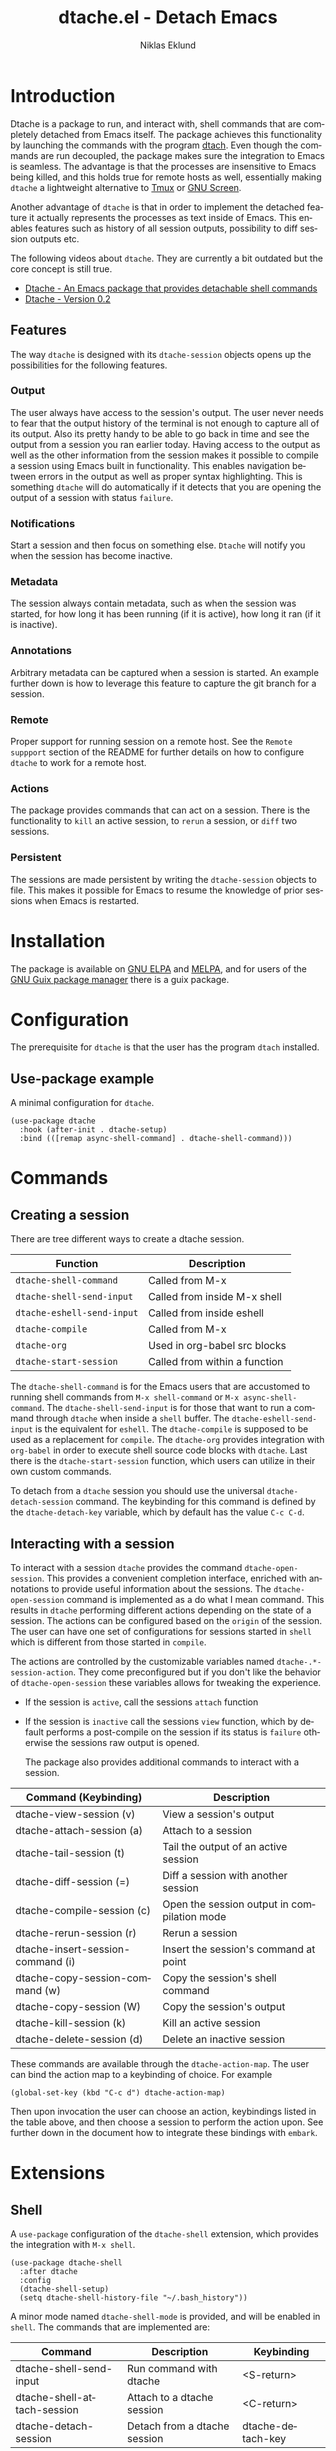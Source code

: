 #+title: dtache.el - Detach Emacs
#+author: Niklas Eklund
#+language: en

#+html: <a href="http://elpa.gnu.org/packages/dtache.html"><img alt="GNU ELPA" src="https://elpa.gnu.org/packages/dtache.svg"/></a>
#+html: <a href="http://elpa.gnu.org/devel/dtache.html"><img alt="GNU-devel ELPA" src="https://elpa.gnu.org/devel/dtache.svg"/></a>
#+html: <a href="https://melpa.org/#/dtache"><img alt="MELPA" src="https://melpa.org/packages/dtache-badge.svg"/></a>
#+html: <a href="https://stable.melpa.org/#/dtache"><img alt="MELPA Stable" src="https://stable.melpa.org/packages/dtache-badge.svg"/></a>

* Introduction
  :properties:
  :description: Why Dtache?
  :end:

Dtache is a package to run, and interact with, shell commands that are completely detached from Emacs itself. The package achieves this functionality by launching the commands with the program [[https://github.com/crigler/dtach][dtach]]. Even though the commands are run decoupled, the package makes sure the integration to Emacs is seamless. The advantage is that the processes are insensitive to Emacs being killed, and this holds true for remote hosts as well, essentially making =dtache= a lightweight alternative to [[https://github.com/tmux/tmux][Tmux]] or [[https://www.gnu.org/software/screen/][GNU Screen]].

Another advantage of =dtache= is that in order to implement the detached feature it actually represents the processes as text inside of Emacs. This enables features such as history of all session outputs, possibility to diff session outputs etc.

The following videos about =dtache=. They are currently a bit outdated but the core concept is still true.
- [[https://www.youtube.com/watch?v=if1W58SrClk][Dtache - An Emacs package that provides detachable shell commands]]
- [[https://www.youtube.com/watch?v=De5oXdnY5hY][Dtache - Version 0.2]]

** Features

The way =dtache= is designed with its =dtache-session= objects opens up the possibilities for the following features.

*** Output

The user always have access to the session's output. The user never needs to fear that the output history of the terminal is not enough to capture all of its output. Also its pretty handy to be able to go back in time and see the output from a session you ran earlier today. Having access to the output as well as the other information from the session makes it possible to compile a session using Emacs built in functionality. This enables navigation between errors in the output as well as proper syntax highlighting. This is something =dtache= will do automatically if it detects that you are opening the output of a session with status =failure=.

*** Notifications

Start a session and then focus on something else. =Dtache= will notify you when the session has become inactive.

*** Metadata

The session always contain metadata, such as when the session was started, for how long it has been running (if it is active), how long it ran (if it is inactive).

*** Annotations

Arbitrary metadata can be captured when a session is started. An example further down is how to leverage this feature to capture the git branch for a session.

*** Remote

Proper support for running session on a remote host. See the =Remote suppport= section of the README for further details on how to configure =dtache= to work for a remote host.

*** Actions

The package provides commands that can act on a session. There is the functionality to =kill= an active session, to =rerun= a session, or =diff= two sessions.

*** Persistent

The sessions are made persistent by writing the =dtache-session= objects to file. This makes it possible for Emacs to resume the knowledge of prior sessions when Emacs is restarted.


* Installation

The package is available on [[https://elpa.gnu.org][GNU ELPA]] and [[https://melpa.org/][MELPA]], and for users of the [[https://guix.gnu.org/][GNU Guix package manager]] there is a guix package.

* Configuration

The prerequisite for =dtache= is that the user has the program =dtach= installed.

** Use-package example

A minimal configuration for =dtache=.

#+begin_src elisp :lexical t :results none
  (use-package dtache
    :hook (after-init . dtache-setup)
    :bind (([remap async-shell-command] . dtache-shell-command)))
#+end_src

* Commands
** Creating a session

There are tree different ways to create a dtache session.

| Function                 | Description                   |
|--------------------------+-------------------------------|
| =dtache-shell-command=     | Called from M-x               |
| =dtache-shell-send-input=  | Called from inside M-x shell  |
| =dtache-eshell-send-input= | Called from inside eshell     |
| =dtache-compile=           | Called from M-x               |
| =dtache-org=               | Used in org-babel src blocks  |
| =dtache-start-session=     | Called from within a function |

The =dtache-shell-command= is for the Emacs users that are accustomed to running shell commands from =M-x shell-command= or =M-x async-shell-command=. The =dtache-shell-send-input= is for those that want to run a command through =dtache= when inside a =shell= buffer. The =dtache-eshell-send-input= is the equivalent for =eshell=. The =dtache-compile= is supposed to be used as a replacement for =compile=. The =dtache-org= provides integration with =org-babel= in order to execute shell source code blocks with =dtache=. Last there is the =dtache-start-session= function, which users can utilize in their own custom commands.

To detach from a =dtache= session you should use the universal =dtache-detach-session= command. The keybinding for this command is defined by the =dtache-detach-key= variable, which by default has the value =C-c C-d=.

** Interacting with a session

To interact with a session =dtache= provides the command =dtache-open-session=. This provides a convenient completion interface, enriched with annotations to provide useful information about the sessions. The =dtache-open-session= command is implemented as a do what I mean command. This results in =dtache= performing different actions depending on the state of a session. The actions can be configured based on the =origin= of the session. The user can have one set of configurations for sessions started in =shell= which is different from those started in =compile=.

The actions are controlled by the customizable variables named =dtache-.*-session-action=. They come preconfigured but if you don't like the behavior of =dtache-open-session= these variables allows for tweaking the experience.

- If the session is =active=, call the sessions =attach= function
- If the session is =inactive= call the sessions =view= function, which by default performs a post-compile on the session if its status is =failure= otherwise the sessions raw output is opened.

  The package also provides additional commands to interact with a session.

| Command (Keybinding)              | Description                                 |
|-----------------------------------+---------------------------------------------|
| dtache-view-session (v)           | View a session's output                     |
| dtache-attach-session (a)         | Attach to a session                         |
| dtache-tail-session  (t)          | Tail the output of an active session        |
| dtache-diff-session (=)           | Diff a session with another session         |
| dtache-compile-session (c)        | Open the session output in compilation mode |
| dtache-rerun-session (r)          | Rerun a session                             |
| dtache-insert-session-command (i) | Insert the session's command at point       |
| dtache-copy-session-command (w)   | Copy the session's shell command            |
| dtache-copy-session (W)           | Copy the session's output                   |
| dtache-kill-session (k)           | Kill an active session                      |
| dtache-delete-session (d)         | Delete an inactive session                  |

These commands are available through the =dtache-action-map=. The user can bind the action map to a keybinding of choice. For example

#+begin_src elisp :lexical t :results none
  (global-set-key (kbd "C-c d") dtache-action-map)
#+end_src

Then upon invocation the user can choose an action, keybindings listed in the table above, and then choose a session to perform the action upon. See further down in the document how to integrate these bindings with =embark=.

* Extensions
** Shell

A =use-package= configuration of the =dtache-shell= extension, which provides the integration with =M-x shell=.

#+begin_src elisp :lexical t :results none
  (use-package dtache-shell
    :after dtache
    :config
    (dtache-shell-setup)
    (setq dtache-shell-history-file "~/.bash_history"))
#+end_src

A minor mode named =dtache-shell-mode= is provided, and will be enabled in =shell=. The commands that are implemented are:

| Command                     | Description                  | Keybinding        |
|-----------------------------+------------------------------+-------------------|
| dtache-shell-send-input     | Run command with dtache      | <S-return>        |
| dtache-shell-attach-session | Attach to a dtache session   | <C-return>        |
| dtache-detach-session       | Detach from a dtache session | dtache-detach-key |

** Eshell

A =use-package= configuration of the =dtache-eshell= extension, which provides the integration with =eshell=.

#+begin_src elisp :lexical t :results none
  (use-package dtache-eshell
    :hook (eshell-mode . dtache-eshell-mode))
#+end_src

A minor mode named =dtache-eshell-mode= is provided, and will be enabled in =eshell=. The commands that are implemented are:

| Command                      | Description                  | Keybinding        |
|------------------------------+------------------------------+-------------------|
| dtache-eshell-send-input     | Run command with dtache      | <S-return>        |
| dtache-eshell-attach-session | Attach to a dtache session   | <C-return>        |
| dtache-detach-session        | Detach from a dtache session | dtache-detach-key |

In this [[https://niklaseklund.gitlab.io/blog/posts/dtache_eshell/][blog post]] there are examples and more information about the extension.

** Compile

A =use-package= configuration of the =dtache-compile= extension, which provides the integration with =compile=.

#+begin_src elisp
  (use-package dtache-compile
    :hook (after-init . dtache-compile-setup)
    :bind (([remap compile] . dtache-compile)
           ([remap recompile] . dtache-compile-recompile)))
#+end_src

The package implements the commands =dtache-compile= and =dtache-compile-recompile=, which are thin wrappers around the original =compile= and =recompile= commands. The users should be able to use the former as replacements for the latter without noticing any difference except from the possibility to =detach=.

** Org

A =use-package= configuration of the =dtache-org= extension, which provides the integration with =org-babel=.

#+begin_src elisp
  (use-package dtache-org
    :after (dtache org)
    :config
    (dtache-org-setup))
#+end_src

The package implements an additional header argument for =ob-shell=. The header argument is =:dtache t=. When provided it will enable the code inside a src block to be run with =dtache=. Since org is not providing any live updates on the output the session is created with =dtache-sesion-mode= set to =create=. This means that if you want to access the output of the session you do that the same way you would for any other type of session. The =dtache-org= works both with and without the =:session= header argument.

#+begin_example
  ,#+begin_src sh :dtache t
    cd ~/code
    ls -la
  ,#+end_src

  ,#+RESULTS:
  : [detached]
#+end_example

** Consult

A =use-package= configuration of the =dtache-consult= extension, which provides the integration with the [[https://github.com/minad/consult][consult]] package.

#+begin_src elisp
  (use-package dtache-consult
    :after dtache
    :bind ([remap dtache-open-session] . dtache-consult-session))
#+end_src

The command =dtache-consult-session= is a replacement for =dtache-open-session=. The difference is that the consult command provides multiple session sources, which is defined in the =dtache-consult-sources= variable. Users can customize which sources to use, as well as use individual sources in other =consult= commands, such as =consult-buffer=. The users can also narrow the list of sessions by entering a key. The list of supported keys are:

| Type                  | Key |
|-----------------------+-----|
| Active sessions       | a   |
| Inactive sessions     | i   |
| Successful sessions   | s   |
| Failed sessions       | f   |
| Local host sessions   | l   |
| Remote host sessions  | r   |
| Current host sessions | c   |

Examples of the different sources are featured in this [[https://niklaseklund.gitlab.io/blog/posts/dtache_consult/][blog post]].

* Customization
** Customizable variables

The package provides the following customizable variables.

| Name                               | Description                                                            |
|------------------------------------+------------------------------------------------------------------------|
| dtache-session-directory           | A host specific directory to store sessions in                         |
| dtache-db-directory                | A localhost specific directory to store the database                   |
| dtache-dtach-program               | Name or path to the =dtach= program                                      |
| dtache-shell-program               | Name or path to the =shell= that =dtache= should use                       |
| dtache-timer-configuration         | Configuration of the timer that runs on remote hosts                   |
| dtache-env                         | Name or path to the =dtache-env= script                                  |
| dtache-annotation-format           | A list of annotations that should be present in completion             |
| dtache-max-command-length          | How many characters should be used when displaying a command           |
| dtache-tail-interval               | How often =dtache= should refresh the output when tailing                |
| dtache-nonattachable-commands      | A list of commands that should be considered nonattachable             |
| dtache-notification-function       | Specifies which function to issue notifications with                   |
| dtache-detach-key                  | Specifies which keybinding to use to detach from a session             |
| dtache-shell-command-initial-input | Enables latest value in history to be used as initial input            |
| dtache-filter-ansi-sequences       | Specifies if dtache will use ansi-color to filter out escape sequences |

Apart from those variables there is also the different =action= variables, which can be configured differently depending on the origin of the session.

| Name                                | Description                                                 |
|-------------------------------------+-------------------------------------------------------------|
| dtache-shell-command-session-action | Actions for sessions launched with =dtache-shell-command=     |
| dtache-eshell-session-action        | Actions for sessions launched with =dtache-eshell-send-input= |
| dtache-shell-session-action         | Actions for sessions launched with =dtache-shell-send-input=  |
| dtache-compile-session-action       | Actions for sessions launched with =dtache-compile=           |
| dtache-org-session-action           | Actions for sessions launched with =dtache-org=               |

** Remote support

The =dtache= package supports [[https://www.gnu.org/software/emacs/manual/html_node/elisp/Connection-Local-Variables.html][Connection Local Variables]] which allows the user to customize the variables used by =dtache= when running on a remote host. This example shows how the following variables are customized for all remote hosts.

#+begin_src elisp :lexical t :results none
  (connection-local-set-profile-variables
   'remote-dtache
   '((dtache-env . "~/bin/dtache-env")
     (dtache-shell-program . "/bin/bash")
     (dtache-shell-history-file . "~/.bash_history")
     (dtache-session-directory . "~/tmp")
     (dtache-dtach-program . "/home/user/.local/bin/dtach")))

  (connection-local-set-profiles
   '(:application tramp :protocol "ssh") 'remote-dtache)
#+end_src

** Completion annotations

Users can customize the appearance of annotations in =dtache-open-session= by modifying the =dtache-annotation-format=. The default annotation format is the following.

#+begin_src elisp :results none
  (defvar dtache-annotation-format
    `((:width 3 :function dtache--state-str :face dtache-state-face)
      (:width 3 :function dtache--status-str :face dtache-failure-face)
      (:width 10 :function dtache--host-str :face dtache-host-face)
      (:width 40 :function dtache--working-dir-str :face dtache-working-dir-face)
      (:width 30 :function dtache--metadata-str :face dtache-metadata-face)
      (:width 10 :function dtache--duration-str :face dtache-duration-face)
      (:width 8 :function dtache--size-str :face dtache-size-face)
      (:width 12 :function dtache--creation-str :face dtache-creation-face))
    "The format of the annotations.")
#+end_src

** Status deduction

Users are encouraged to define the =dtache-env= variable. It should point to the =dtache-env= script, which is provided in the repository. This script allows sessions to communicate the status of a session when it transitions to inactive. When configured properly =dtache= will be able to set the status of a session to either =success= or =failure=.

#+begin_src elisp :lexical t :results none
  (setq dtache-env "/path/to/repo/dtache-env")
#+end_src

** Metadata annotators

The user can configure any number of annotators to run upon creation of a session. Here is an example of an annotator which captures the git branch name, if the session is started in a git repository.

#+begin_src elisp :lexical t :results none
  (defun my/dtache--session-git-branch ()
    "Return current git branch."
    (let ((git-directory (locate-dominating-file "." ".git")))
      (when git-directory
        (let ((args '("name-rev" "--name-only" "HEAD")))
          (with-temp-buffer
            (apply #'process-file `("git" nil t nil ,@args))
            (string-trim (buffer-string)))))))
#+end_src

Next add the annotation function to the =dtache-metadata-annotators-alist= together with a symbol describing the property.

#+begin_src elisp :lexical t :results none
  (setq dtache-metadata-annotators-alist '((branch . my/dtache--session-git-branch))
#+end_src

** Nonattachable commands
To be able to both attach to a dtach session as well as logging its output =dtache= relies on the usage of =tee=. However it is possible that the user tries to run a command which involves a program that doesn't integrate well with tee. In those situations the output could be delayed until the session ends, which is not preferable.

For these situations =dtache= provides the =dtache-nonattachable-commands= variable. This is a list of regular expressions. Any command that matches any of the strings will be getting the property =attachable= set to false.

#+begin_src elisp :lexical t :results none
  (setq dtache-nonattachable-commands '("^ls"))
#+end_src

Here a command beginning with =ls= would from now on be considered nonattachable.

* Tips & Tricks
** 3rd party extensions

*** Embark

The user have the possibility to integrate =dtache= with the package [[https://github.com/oantolin/embark/][embark]]. The =dtache-action-map= can be reused for this purpose, so the user doesn't need to bind it to any key. Instead the user simply adds the following to their =dtache= configuration in order to get embark actions for =dtache-open-session=.

#+begin_src elisp :lexical t :results none
  (defvar embark-dtache-map (make-composed-keymap dtache-action-map embark-general-map))
  (add-to-list 'embark-keymap-alist '(dtache . embark-dtache-map))
#+end_src

*** Alert

By default =dtache= uses the built in =notifications= library to issue a notification. This solution uses =dbus= but if that doesn't work for the user there is the possibility to set the =dtache-notification-function= to =dtache-state-transitionion-echo-message= to use the echo area instead. If that doesn't suffice there is the possibility to use the [[https://github.com/jwiegley/alert][alert]] package to get a system notification instead.

#+begin_src elisp :lexical t :results none
  (defun my/dtache-state-transition-alert-notification (session)
    "Send an `alert' notification when SESSION becomes inactive."
    (let ((status (car (dtache--session-status session)))
          (host (car (dtache--session-host session))))
      (alert (dtache--session-command session)
       :title (pcase status
                ('success (format "Dtache finished [%s]" host))
                ('failure (format "Dtache failed [%s]" host)))
       :severity (pcase status
                  ('success 'moderate)
                  ('failure 'high)))))

  (setq dtache-notification-function #'my/dtache-state-transition-alert-notification)
#+end_src

*** Projectile

The package can be integrated with [[https://github.com/bbatsov/projectile][projectile]], by overriding its compilation command in the following fashion.

#+begin_src elisp :lexical t :results none
  (defun my/dtache-projectile-run-compilation (cmd &optional use-comint-mode)
    "If CMD is a string execute it with `dtache-compile', optionally USE-COMINT-MODE."
    (if (functionp cmd)
        (funcall cmd)
      (dtache-compile cmd use-comint-mode)))

  (advice-add 'projectile-run-compilation :override #'my/dtache-projectile-run-compilation)
#+end_src

* Versions

Information about larger changes that has been made between versions can be found in the =CHANGELOG.org=

* Support

The =dtache= package should work on =Linux= and =macOS=. It is regularly tested on =Ubuntu= and =GNU Guix System=.

* Contributions

The package is part of [[https://elpa.gnu.org/][ELPA]] which means that if you want to contribute you must have a [[https://www.gnu.org/software/emacs/manual/html_node/emacs/Copyright-Assignment.html][copyright assignment]].

* Credits

I got inspired when reading about =Ambrevar's= pursuits on [[https://ambrevar.xyz/emacs-eshell/][using eshell as his main shell]]. I discovered his [[https://github.com/Ambrevar/dotfiles/blob/master/.emacs.d/lisp/package-eshell-detach.el][package-eshell-detach]] which got me into the idea of using =dtach= as a base for detached shell commands.

[[https://gitlab.com/ntdef][Troy de Freitas]] for solving the problem of getting =dtache= to work with =filenotify= on macOS.

[[https://gitlab.com/minad][Daniel Mendler]] for helping out in improving =dtache=, among other things integration with other packages such as =embark= and =consult=.
